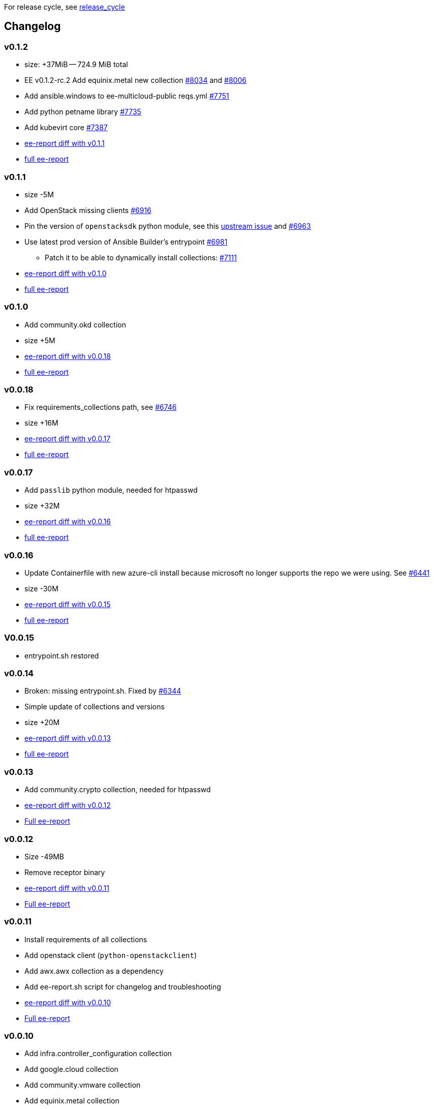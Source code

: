For release cycle, see link:release_cycle.adoc[release_cycle]

== Changelog ==

=== v0.1.2 ===

* size: +37MiB -- 724.9 MiB total
* EE v0.1.2-rc.2 Add equinix.metal new collection link:https://github.com/redhat-cop/agnosticd/pull/8034[#8034] and link:https://github.com/redhat-cop/agnosticd/pull/8006[#8006]
* Add ansible.windows to ee-multicloud-public reqs.yml link:https://github.com/redhat-cop/agnosticd/pull/7751[#7751]
* Add python petname library link:https://github.com/redhat-cop/agnosticd/pull/7735[#7735]
* Add kubevirt core link:https://github.com/redhat-cop/agnosticd/pull/7387[#7387]
* link:https://gist.github.com/fridim/103093519c516e6ac48e3db8758314d3[ee-report diff with v0.1.1]
* link:https://gist.github.com/fridim/0fcbdc8d0b274ccb03e7b70e49f48d6c[full ee-report]

=== v0.1.1 ===

* size -5M
* Add OpenStack missing clients link:https://github.com/redhat-cop/agnosticd/pull/6916[#6916]
* Pin the version of `openstacksdk` python module, see this link:https://storyboard.openstack.org/#!/story/2010908[upstream issue] and link:https://github.com/redhat-cop/agnosticd/pull/6963[#6963]
* Use latest prod version of Ansible Builder's entrypoint link:https://github.com/redhat-cop/agnosticd/pull/6981[#6981]
** Patch it to be able to dynamically install collections: link:https://github.com/redhat-cop/agnosticd/pull/7111[#7111]
* link:https://gist.github.com/fridim/226f62f3a028d734e25c8480722c2ce6[ee-report diff with v0.1.0]
* link:https://gist.github.com/fridim/1b2726bb22c7944ee180aa866966e1e4[full ee-report]

=== v0.1.0 ===

* Add community.okd collection
* size +5M
* link:https://gist.github.com/fridim/c420ed8c415694a389bbc9e204b650b0[ee-report diff with v0.0.18]
* link:https://gist.github.com/fridim/a12d0ac2387d030d07a2c6bf1e5c7b53[full ee-report]

=== v0.0.18 ===

* Fix requirements_collections path, see link:https://github.com/redhat-cop/agnosticd/pull/6746[#6746]
* size +16M
* link:https://gist.github.com/fridim/03ff4cff5183b323e6245fa95219122e[ee-report diff with v0.0.17]
* link:https://gist.github.com/fridim/dfc2de437375ba437b1b41ffa57912a9[full ee-report]


=== v0.0.17 ===

* Add `passlib` python module, needed for htpasswd
* size +32M
* link:https://gist.github.com/fridim/4cd6787ea0f8d27cc46fd9fc74573b15[ee-report diff with v0.0.16]
* link:https://gist.github.com/fridim/c89614dfec5609f56ae881ddc5fc0f90[full ee-report]

=== v0.0.16 ===

* Update Containerfile with new azure-cli install because microsoft no longer supports the repo we were using. See link:https://github.com/redhat-cop/agnosticd/pull/6441[#6441]
* size -30M
* link:https://gist.github.com/fridim/4d861b4669ac7fc71abcfc797b309dde[ee-report diff with v0.0.15]
* link:https://gist.github.com/fridim/0106869a00320dfc9f5557a0d28ef436[full ee-report]

=== V0.0.15 ===

* entrypoint.sh restored

=== v0.0.14 ===

* Broken: missing entrypoint.sh. Fixed by link:https://github.com/redhat-cop/agnosticd/pull/6344[#6344]
* Simple update of collections and versions
* size +20M
* link:https://gist.github.com/fridim/ada8692af2438d5371d3a0d617409e62[ee-report diff with v0.0.13]
* link:https://gist.github.com/fridim/922ff2e55c37959c5df3194c7ac97e69[full ee-report]


=== v0.0.13 ===

* Add community.crypto collection, needed for htpasswd
* link:https://gist.github.com/fridim/9ca51d337537368237810548ed5cd51e[ee-report diff with v0.0.12]
* link:https://gist.github.com/fridim/a2a3fa3c1088e18f509fcb6b70c2cbd0[Full ee-report]


=== v0.0.12 ===

* Size -49MB
* Remove receptor binary
* link:https://gist.github.com/0984b305dde5eae9f046688dd6f19bfa[ee-report diff with v0.0.11]
* link:https://gist.github.com/d2b392f0ac8c5e7520b6469fdd35afa5[Full ee-report]

=== v0.0.11 ===

* Install requirements of all collections
* Add openstack client (`python-openstackclient`)
* Add awx.awx collection as a dependency
* Add ee-report.sh script for changelog and troubleshooting
* link:https://gist.github.com/ca48b893f2f7e35c58248f320076063d[ee-report diff with v0.0.10]
* link:https://gist.github.com/6ed859903ad8376aabea134ab0dab314[Full ee-report]

=== v0.0.10 ===
* Add infra.controller_configuration collection
* Add google.cloud collection
* Add community.vmware collection
* Add equinix.metal collection
* link:https://gist.github.com/1785ceaa542aba17ce05b14f8947d13a[ee-report diff with v0.0.9]


=== v0.0.9 ===
* `ansible-galaxy collection install`: Do not disable GPG verification
* More cleanup of build and cache files
* Don't cache pip files
* Fix alternatives python3 was pointing to python3.6 and that can fail in some edge cases. Switch it to python3.9
* link:https://gist.github.com/3c92afcb5f17914f33ec3ba27cb7a1d8[ee-report diff with v0.0.8]

=== v0.0.8 ===
* Migrate to a simple Containerfile using UBI8 image, see https://github.com/redhat-cop/agnosticd/pull/5926

=== v0.0.7 ===

* add `openssl` binaries

=== v0.0.6 ===

* Cleanup requirements.txt file, let builder pull the dependencies from collections
* add `azure.azcollection` collection
* add `ansible.utils` collection
* add ansible-core package (rpm) to fix collection routing
* add vim and find binary
* add `dnspython` to python requirements.txt

=== v0.0.5 ===

* add `gnupg2` to EE
